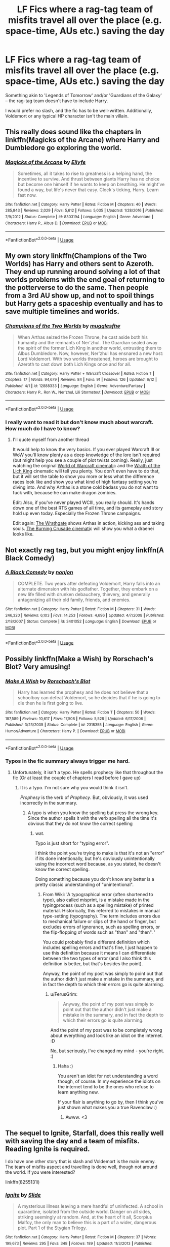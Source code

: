 #+TITLE: LF Fics where a rag-tag team of misfits travel all over the place (e.g. space-time, AUs etc.) saving the day

* LF Fics where a rag-tag team of misfits travel all over the place (e.g. space-time, AUs etc.) saving the day
:PROPERTIES:
:Author: Dux-El52
:Score: 38
:DateUnix: 1529254210.0
:DateShort: 2018-Jun-17
:FlairText: Request
:END:
Something akin to 'Legends of Tomorrow' and/or 'Guardians of the Galaxy' -- the rag-tag team doesn't have to include Harry.

I would prefer no slash, and the fic has to be well-written. Additionally, Voldemort or any typical HP character isn't the main villain.


** This really does sound like the chapters in linkffn(Magicks of the Arcane) where Harry and Dumbledore go exploring the world.
:PROPERTIES:
:Author: XeshTrill
:Score: 13
:DateUnix: 1529260756.0
:DateShort: 2018-Jun-17
:END:

*** [[https://www.fanfiction.net/s/8303194/1/][*/Magicks of the Arcane/*]] by [[https://www.fanfiction.net/u/2552465/Eilyfe][/Eilyfe/]]

#+begin_quote
  Sometimes, all it takes to rise to greatness is a helping hand, the incentive to survive. And thrust between giants Harry has no choice but become one himself if he wants to keep on breathing. He might've found a way, but life's never that easy. Clock's ticking, Harry. Learn fast now.
#+end_quote

^{/Site/:} ^{fanfiction.net} ^{*|*} ^{/Category/:} ^{Harry} ^{Potter} ^{*|*} ^{/Rated/:} ^{Fiction} ^{M} ^{*|*} ^{/Chapters/:} ^{40} ^{*|*} ^{/Words/:} ^{285,843} ^{*|*} ^{/Reviews/:} ^{2,029} ^{*|*} ^{/Favs/:} ^{5,612} ^{*|*} ^{/Follows/:} ^{5,035} ^{*|*} ^{/Updated/:} ^{1/28/2016} ^{*|*} ^{/Published/:} ^{7/9/2012} ^{*|*} ^{/Status/:} ^{Complete} ^{*|*} ^{/id/:} ^{8303194} ^{*|*} ^{/Language/:} ^{English} ^{*|*} ^{/Genre/:} ^{Adventure} ^{*|*} ^{/Characters/:} ^{Harry} ^{P.,} ^{Albus} ^{D.} ^{*|*} ^{/Download/:} ^{[[http://www.ff2ebook.com/old/ffn-bot/index.php?id=8303194&source=ff&filetype=epub][EPUB]]} ^{or} ^{[[http://www.ff2ebook.com/old/ffn-bot/index.php?id=8303194&source=ff&filetype=mobi][MOBI]]}

--------------

*FanfictionBot*^{2.0.0-beta} | [[https://github.com/tusing/reddit-ffn-bot/wiki/Usage][Usage]]
:PROPERTIES:
:Author: FanfictionBot
:Score: 4
:DateUnix: 1529260805.0
:DateShort: 2018-Jun-17
:END:


** My own story linkffn(Champions of the Two Worlds) has Harry and others sent to Azeroth. They end up running around solving a lot of that worlds problems with the end goal of returning to the potterverse to do the same. Then people from a 3rd AU show up, and not to spoil things but Harry gets a spaceship eventually and has to save multiple timelines and worlds.
:PROPERTIES:
:Author: Full-Paragon
:Score: 8
:DateUnix: 1529270525.0
:DateShort: 2018-Jun-18
:END:

*** [[https://www.fanfiction.net/s/12888333/1/][*/Champions of the Two Worlds/*]] by [[https://www.fanfiction.net/u/4497458/mugglesftw][/mugglesftw/]]

#+begin_quote
  When Arthas seized the Frozen Throne, he cast aside both his humanity and the remnants of Ner'zhul. The Guardian sealed away the spirit of the former Lich King in another world, entrusting them to Albus Dumbledore. Now, however, Ner'zhul has ensnared a new host: Lord Voldemort. With two worlds threatened, heroes are brought to Azeroth to cast down both Lich Kings once and for all.
#+end_quote

^{/Site/:} ^{fanfiction.net} ^{*|*} ^{/Category/:} ^{Harry} ^{Potter} ^{+} ^{Warcraft} ^{Crossover} ^{*|*} ^{/Rated/:} ^{Fiction} ^{T} ^{*|*} ^{/Chapters/:} ^{17} ^{*|*} ^{/Words/:} ^{94,679} ^{*|*} ^{/Reviews/:} ^{84} ^{*|*} ^{/Favs/:} ^{91} ^{*|*} ^{/Follows/:} ^{126} ^{*|*} ^{/Updated/:} ^{6/12} ^{*|*} ^{/Published/:} ^{4/1} ^{*|*} ^{/id/:} ^{12888333} ^{*|*} ^{/Language/:} ^{English} ^{*|*} ^{/Genre/:} ^{Adventure/Fantasy} ^{*|*} ^{/Characters/:} ^{Harry} ^{P.,} ^{Ron} ^{W.,} ^{Ner'zhul,} ^{Lili} ^{Stormstout} ^{*|*} ^{/Download/:} ^{[[http://www.ff2ebook.com/old/ffn-bot/index.php?id=12888333&source=ff&filetype=epub][EPUB]]} ^{or} ^{[[http://www.ff2ebook.com/old/ffn-bot/index.php?id=12888333&source=ff&filetype=mobi][MOBI]]}

--------------

*FanfictionBot*^{2.0.0-beta} | [[https://github.com/tusing/reddit-ffn-bot/wiki/Usage][Usage]]
:PROPERTIES:
:Author: FanfictionBot
:Score: 2
:DateUnix: 1529270537.0
:DateShort: 2018-Jun-18
:END:


*** I really want to read it but don't know much about warcraft. How much do I have to know?
:PROPERTIES:
:Author: SurbhitSrivastava
:Score: 1
:DateUnix: 1529282400.0
:DateShort: 2018-Jun-18
:END:

**** I'll quote myself from another thread

It would help to know the very basics. If you ever played Warcraft III or WoW you'll know plenty as a deep knowledge of the lore isn't required (but might help you see a couple of plot twists coming). Really, just watching the original [[https://www.youtube.com/watch?v=ZhNr563aJWs][World of Warcraft cinemati]]c and the [[https://www.youtube.com/watch?v=BCr7y4SLhck][Wrath of the Lich King]] cinematic will tell you plenty. You don't even have to do that, but it will set the table to show you more or less what the difference races look like and show you what kind of high fantasy setting you're diving into. And why Arthas is a stone cold badass you do not want to fuck with, because he can make dragon zombies.

Edit: Also, if you've never played WCIII, you really should. It's hands down one of the best RTS games of all time, and its gameplay and story hold up even today. Especially the Frozen Throne campaigns.

Edit again: [[https://www.youtube.com/watch?v=Ch4rc5W4dKY][The Wrathgate]] shows Arthas in action, kicking ass and taking souls. [[https://www.youtube.com/watch?v=B8XtohlqEeM][The Burning Crusade cinemati]]c will show you what a draenei looks like.
:PROPERTIES:
:Author: Full-Paragon
:Score: 1
:DateUnix: 1529285165.0
:DateShort: 2018-Jun-18
:END:


** Not exactly rag tag, but you might enjoy linkffn(A Black Comedy)
:PROPERTIES:
:Author: sumguysr
:Score: 3
:DateUnix: 1529276792.0
:DateShort: 2018-Jun-18
:END:

*** [[https://www.fanfiction.net/s/3401052/1/][*/A Black Comedy/*]] by [[https://www.fanfiction.net/u/649528/nonjon][/nonjon/]]

#+begin_quote
  COMPLETE. Two years after defeating Voldemort, Harry falls into an alternate dimension with his godfather. Together, they embark on a new life filled with drunken debauchery, thievery, and generally antagonizing all their old family, friends, and enemies.
#+end_quote

^{/Site/:} ^{fanfiction.net} ^{*|*} ^{/Category/:} ^{Harry} ^{Potter} ^{*|*} ^{/Rated/:} ^{Fiction} ^{M} ^{*|*} ^{/Chapters/:} ^{31} ^{*|*} ^{/Words/:} ^{246,320} ^{*|*} ^{/Reviews/:} ^{6,103} ^{*|*} ^{/Favs/:} ^{14,253} ^{*|*} ^{/Follows/:} ^{4,696} ^{*|*} ^{/Updated/:} ^{4/7/2008} ^{*|*} ^{/Published/:} ^{2/18/2007} ^{*|*} ^{/Status/:} ^{Complete} ^{*|*} ^{/id/:} ^{3401052} ^{*|*} ^{/Language/:} ^{English} ^{*|*} ^{/Download/:} ^{[[http://www.ff2ebook.com/old/ffn-bot/index.php?id=3401052&source=ff&filetype=epub][EPUB]]} ^{or} ^{[[http://www.ff2ebook.com/old/ffn-bot/index.php?id=3401052&source=ff&filetype=mobi][MOBI]]}

--------------

*FanfictionBot*^{2.0.0-beta} | [[https://github.com/tusing/reddit-ffn-bot/wiki/Usage][Usage]]
:PROPERTIES:
:Author: FanfictionBot
:Score: 1
:DateUnix: 1529276803.0
:DateShort: 2018-Jun-18
:END:


** Possibly linkffn(Make a Wish) by Rorschach's Blot? Very amusing!
:PROPERTIES:
:Author: AnnaSilent
:Score: 1
:DateUnix: 1529289844.0
:DateShort: 2018-Jun-18
:END:

*** [[https://www.fanfiction.net/s/2318355/1/][*/Make A Wish/*]] by [[https://www.fanfiction.net/u/686093/Rorschach-s-Blot][/Rorschach's Blot/]]

#+begin_quote
  Harry has learned the prophesy and he does not believe that a schoolboy can defeat Voldemort, so he decides that if he is going to die then he is first going to live.
#+end_quote

^{/Site/:} ^{fanfiction.net} ^{*|*} ^{/Category/:} ^{Harry} ^{Potter} ^{*|*} ^{/Rated/:} ^{Fiction} ^{T} ^{*|*} ^{/Chapters/:} ^{50} ^{*|*} ^{/Words/:} ^{187,589} ^{*|*} ^{/Reviews/:} ^{10,617} ^{*|*} ^{/Favs/:} ^{17,508} ^{*|*} ^{/Follows/:} ^{5,528} ^{*|*} ^{/Updated/:} ^{6/17/2006} ^{*|*} ^{/Published/:} ^{3/23/2005} ^{*|*} ^{/Status/:} ^{Complete} ^{*|*} ^{/id/:} ^{2318355} ^{*|*} ^{/Language/:} ^{English} ^{*|*} ^{/Genre/:} ^{Humor/Adventure} ^{*|*} ^{/Characters/:} ^{Harry} ^{P.} ^{*|*} ^{/Download/:} ^{[[http://www.ff2ebook.com/old/ffn-bot/index.php?id=2318355&source=ff&filetype=epub][EPUB]]} ^{or} ^{[[http://www.ff2ebook.com/old/ffn-bot/index.php?id=2318355&source=ff&filetype=mobi][MOBI]]}

--------------

*FanfictionBot*^{2.0.0-beta} | [[https://github.com/tusing/reddit-ffn-bot/wiki/Usage][Usage]]
:PROPERTIES:
:Author: FanfictionBot
:Score: 2
:DateUnix: 1529289870.0
:DateShort: 2018-Jun-18
:END:


*** Typos in the fic summary always trigger me hard.
:PROPERTIES:
:Author: DeusSiveNatura
:Score: 1
:DateUnix: 1529305314.0
:DateShort: 2018-Jun-18
:END:

**** Unfortunately, it isn't a typo. He spells prophecy like that throughout the fic (Or at least the couple of chapters I read before I gave up)
:PROPERTIES:
:Author: Pudpop
:Score: 2
:DateUnix: 1529318343.0
:DateShort: 2018-Jun-18
:END:

***** It is a typo. I'm not sure why you would think it isn't.

/Prophesy/ is the verb of /Prophecy/. But, obviously, it was used incorrectly in the summary.
:PROPERTIES:
:Author: FerusGrim
:Score: 2
:DateUnix: 1529460378.0
:DateShort: 2018-Jun-20
:END:

****** A typo is when you know the spelling but press the wrong key. Since the author spells it with the verb spelling all the time it's obvious that they do not know the correct spelling
:PROPERTIES:
:Author: Pudpop
:Score: 2
:DateUnix: 1529479001.0
:DateShort: 2018-Jun-20
:END:

******* wat.

Typo is just short for "typing error".

I think the point you're trying to make is that it's not an "error" if its done intentionally, but he's obviously unintentionally using the incorrect word because, as you stated, he doesn't know the correct spelling.

Doing something because you don't know any better is a pretty classic understanding of "unintentional".
:PROPERTIES:
:Author: FerusGrim
:Score: 2
:DateUnix: 1529480450.0
:DateShort: 2018-Jun-20
:END:

******** From Wiki: 'A typographical error (often shortened to typo), also called misprint, is a mistake made in the typingprocess (such as a spelling mistake) of printed material. Historically, this referred to mistakes in manual type-setting (typography). The term includes errors due to mechanical failure or slips of the hand or finger, but excludes errors of ignorance, such as spelling errors, or the flip-flopping of words such as "than" and "then". '

You could probably find a different definition which includes spelling errors and that's fine, I just happen to use this definition because it means I can differentiate between the two types of error (and I also think this definition is better, but that's besides the point).

Anyway, the point of my post was simply to point out that the author didn't just make a mistake in the summary, and in fact the depth to which their errors go is quite alarming.
:PROPERTIES:
:Author: Pudpop
:Score: 2
:DateUnix: 1529480799.0
:DateShort: 2018-Jun-20
:END:

********* u/FerusGrim:
#+begin_quote
  Anyway, the point of my post was simply to point out that the author didn't just make a mistake in the summary, and in fact the depth to which their errors go is quite alarming.
#+end_quote

And the point of my post was to be completely wrong about everything and look like an idiot on the internet. :D

No, but seriously, I've changed my mind - you're right. :)
:PROPERTIES:
:Author: FerusGrim
:Score: 1
:DateUnix: 1529480893.0
:DateShort: 2018-Jun-20
:END:

********** Haha :)

You aren't an idiot for not understanding a word though, of course. In my experience the idiots on the internet tend to be the ones who refuse to learn anything new.

If your flair is anything to go by, then I think you've just shown what makes you a true Ravenclaw :)
:PROPERTIES:
:Author: Pudpop
:Score: 2
:DateUnix: 1529481256.0
:DateShort: 2018-Jun-20
:END:

*********** Awww. <3
:PROPERTIES:
:Author: FerusGrim
:Score: 1
:DateUnix: 1529481274.0
:DateShort: 2018-Jun-20
:END:


** The sequel to Ignite, Starfall, does this really well with saving the day and a team of misfits. Reading Ignite is required.

I do have one other story that is slash and Voldemort is the main enemy. The team of misfits aspect and travelling is done well, though not around the world. If you were interested?

linkffn(8255131l)
:PROPERTIES:
:Author: elizabnthe
:Score: 1
:DateUnix: 1529258402.0
:DateShort: 2018-Jun-17
:END:

*** [[https://www.fanfiction.net/s/8255131/1/][*/Ignite/*]] by [[https://www.fanfiction.net/u/4095/Slide][/Slide/]]

#+begin_quote
  A mysterious illness leaving a mere handful of uninfected. A school in quarantine, isolated from the outside world. Danger on all sides, striking seemingly at random. And, at the heart of it all, Scorpius Malfoy, the only man to believe this is a part of a wider, dangerous plot. Part 1 of the Stygian Trilogy.
#+end_quote

^{/Site/:} ^{fanfiction.net} ^{*|*} ^{/Category/:} ^{Harry} ^{Potter} ^{*|*} ^{/Rated/:} ^{Fiction} ^{M} ^{*|*} ^{/Chapters/:} ^{37} ^{*|*} ^{/Words/:} ^{199,673} ^{*|*} ^{/Reviews/:} ^{295} ^{*|*} ^{/Favs/:} ^{348} ^{*|*} ^{/Follows/:} ^{189} ^{*|*} ^{/Updated/:} ^{11/3/2013} ^{*|*} ^{/Published/:} ^{6/25/2012} ^{*|*} ^{/Status/:} ^{Complete} ^{*|*} ^{/id/:} ^{8255131} ^{*|*} ^{/Language/:} ^{English} ^{*|*} ^{/Genre/:} ^{Adventure/Drama} ^{*|*} ^{/Characters/:} ^{Scorpius} ^{M.,} ^{Rose} ^{W.} ^{*|*} ^{/Download/:} ^{[[http://www.ff2ebook.com/old/ffn-bot/index.php?id=8255131&source=ff&filetype=epub][EPUB]]} ^{or} ^{[[http://www.ff2ebook.com/old/ffn-bot/index.php?id=8255131&source=ff&filetype=mobi][MOBI]]}

--------------

*FanfictionBot*^{2.0.0-beta} | [[https://github.com/tusing/reddit-ffn-bot/wiki/Usage][Usage]]
:PROPERTIES:
:Author: FanfictionBot
:Score: 1
:DateUnix: 1529258415.0
:DateShort: 2018-Jun-17
:END:


*** I would be interested if you don't mind sharing
:PROPERTIES:
:Score: 1
:DateUnix: 1529347757.0
:DateShort: 2018-Jun-18
:END:

**** It's Hermione Granger's Hogwarts Crammer for Delinquents on the Run.

linkao3(7331278)
:PROPERTIES:
:Author: elizabnthe
:Score: 2
:DateUnix: 1529355512.0
:DateShort: 2018-Jun-19
:END:

***** [[https://archiveofourown.org/works/7331278][*/Hermione Granger's Hogwarts Crammer for Delinquents on the Run/*]] by [[https://www.archiveofourown.org/users/waspabi/pseuds/waspabi][/waspabi/]]

#+begin_quote
  'You're a wizard, Harry' is easier to hear from a half-giant when you're eleven, rather than from some kids on a tube platform when you're seventeen and late for work.
#+end_quote

^{/Site/:} ^{Archive} ^{of} ^{Our} ^{Own} ^{*|*} ^{/Fandom/:} ^{Harry} ^{Potter} ^{-} ^{J.} ^{K.} ^{Rowling} ^{*|*} ^{/Published/:} ^{2016-07-01} ^{*|*} ^{/Completed/:} ^{2017-05-21} ^{*|*} ^{/Words/:} ^{93391} ^{*|*} ^{/Chapters/:} ^{8/8} ^{*|*} ^{/Comments/:} ^{1678} ^{*|*} ^{/Kudos/:} ^{13667} ^{*|*} ^{/Bookmarks/:} ^{4845} ^{*|*} ^{/Hits/:} ^{207061} ^{*|*} ^{/ID/:} ^{7331278} ^{*|*} ^{/Download/:} ^{[[https://archiveofourown.org/downloads/wa/waspabi/7331278/Hermione%20Grangers%20Hogwarts.epub?updated_at=1517701100][EPUB]]} ^{or} ^{[[https://archiveofourown.org/downloads/wa/waspabi/7331278/Hermione%20Grangers%20Hogwarts.mobi?updated_at=1517701100][MOBI]]}

--------------

*FanfictionBot*^{2.0.0-beta} | [[https://github.com/tusing/reddit-ffn-bot/wiki/Usage][Usage]]
:PROPERTIES:
:Author: FanfictionBot
:Score: 1
:DateUnix: 1529355571.0
:DateShort: 2018-Jun-19
:END:


***** Thanks!
:PROPERTIES:
:Score: 1
:DateUnix: 1529423258.0
:DateShort: 2018-Jun-19
:END:
